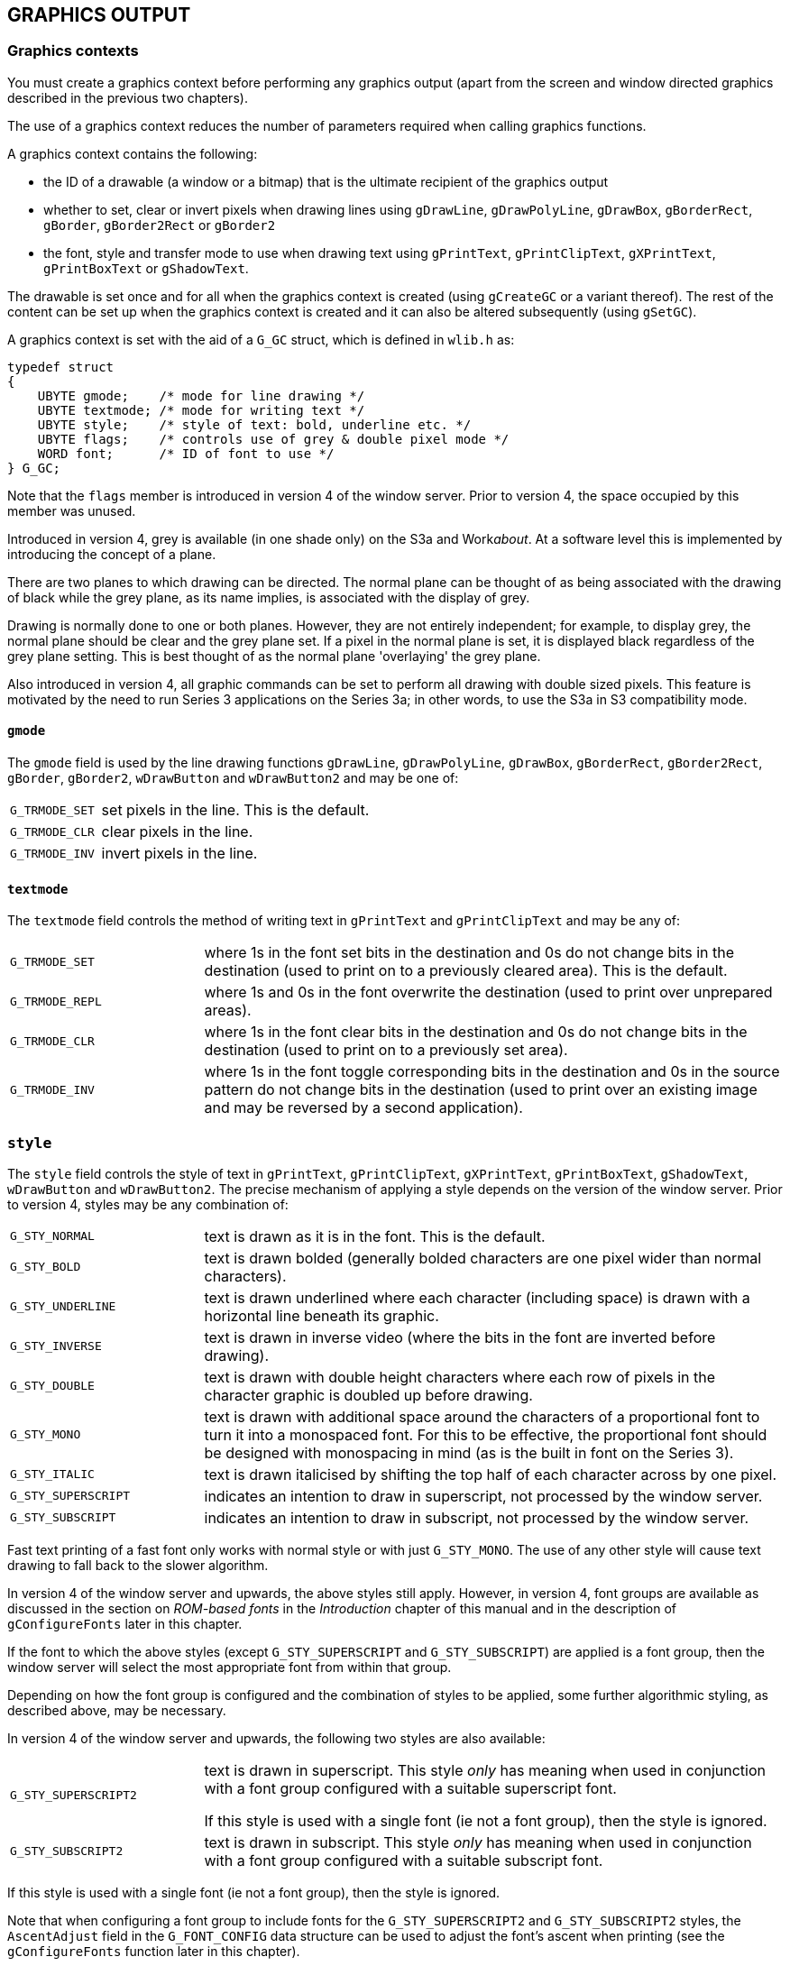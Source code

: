 == GRAPHICS OUTPUT

=== Graphics contexts

You must create a graphics context before performing any graphics output (apart from the screen and window directed graphics described in the previous two chapters).

The use of a graphics context reduces the number of parameters required when calling graphics functions.

A graphics context contains the following:

* the ID of a drawable (a window or a bitmap) that is the ultimate recipient of the graphics output
* whether to set, clear or invert pixels when drawing lines using `gDrawLine`, `gDrawPolyLine`, `gDrawBox`, `gBorderRect`, `gBorder`, `gBorder2Rect` or `gBorder2` 
* the font, style and transfer mode to use when drawing text using `gPrintText`, `gPrintClipText`, `gXPrintText`, `gPrintBoxText` or `gShadowText`.

The drawable is set once and for all when the graphics context is created (using `gCreateGC` or a variant thereof).
The rest of the content can be set up when the graphics context is created and it can also be altered subsequently (using `gSetGC`).

A graphics context is set with the aid of a `G_GC` struct, which is defined in `wlib.h` as:

[source,c]
----
typedef struct
{
    UBYTE gmode;    /* mode for line drawing */
    UBYTE textmode; /* mode for writing text */
    UBYTE style;    /* style of text: bold, underline etc. */
    UBYTE flags;    /* controls use of grey & double pixel mode */
    WORD font;      /* ID of font to use */
} G_GC;
----

Note that the `flags` member is introduced in version 4 of the window server. Prior to version 4, the space occupied by this member was unused.

Introduced in version 4, grey is available (in one shade only) on the S3a and Work__about__.
At a software level this is implemented by introducing the concept of a plane.

There are two planes to which drawing can be directed.
The normal plane can be thought of as being associated with the drawing of black while the grey plane, as its name implies, is associated with the display of grey.

Drawing is normally done to one or both planes.
However, they are not entirely independent; for example, to display grey, the normal plane should be clear and the grey plane set.
If a pixel in the normal plane is set, it is displayed black regardless of the grey plane setting.
This is best thought of as the normal plane 'overlaying' the grey plane.

Also introduced in version 4, all graphic commands can be set to perform all drawing with double sized pixels.
This feature is motivated by the need to run Series 3 applications on the Series 3a; in other words, to use the S3a in S3 compatibility mode.

==== `gmode` 

The `gmode` field is used by the line drawing functions `gDrawLine`, `gDrawPolyLine`, `gDrawBox`, `gBorderRect`, `gBorder2Rect`, `gBorder`, `gBorder2`, `wDrawButton` and `wDrawButton2` and may be one of:

[cols="1m,3"]
|===
|G_TRMODE_SET
|set pixels in the line.
This is the default.

|G_TRMODE_CLR
|clear pixels in the line.

|G_TRMODE_INV
|invert pixels in the line.
|===

==== `textmode` 

The `textmode` field controls the method of writing text in `gPrintText` and `gPrintClipText` and may be any of:

[cols="1m,3"]
|===
|G_TRMODE_SET
|where 1s in the font set bits in the destination and 0s do not change bits in the destination (used to print on to a previously cleared area). This is the default.

|G_TRMODE_REPL
|where 1s and 0s in the font overwrite the destination (used to print over unprepared areas).

|G_TRMODE_CLR
|where 1s in the font clear bits in the destination and 0s do not change bits in the destination (used to print on to a previously set area).

|G_TRMODE_INV
|where 1s in the font toggle corresponding bits in the destination and 0s in the source pattern do not change bits in the destination (used to print over an existing image and may be reversed by a second application).
|===

=== `style` 

The `style` field controls the style of text in `gPrintText`, `gPrintClipText`, `gXPrintText`, `gPrintBoxText`, `gShadowText`, `wDrawButton` and `wDrawButton2`.
The precise mechanism of applying a style depends on the version of the window server.
Prior to version 4, styles may be any combination of:

[cols="1m,3"]
|===
|G_STY_NORMAL
|text is drawn as it is in the font. This is the default.

|G_STY_BOLD
|text is drawn bolded (generally bolded characters are one pixel wider than normal characters).

|G_STY_UNDERLINE
|text is drawn underlined where each character (including space) is drawn with a horizontal line beneath its graphic.

|G_STY_INVERSE
|text is drawn in inverse video (where the bits in the font are inverted before drawing).

|G_STY_DOUBLE
|text is drawn with double height characters where each row of pixels in the character graphic is doubled up before drawing.

|G_STY_MONO
|text is drawn with additional space around the characters of a proportional font to turn it into a monospaced font.
For this to be effective, the proportional font should be designed with monospacing in mind (as is the built in font on the Series 3).

|G_STY_ITALIC
|text is drawn italicised by shifting the top half of each character across by one pixel.

|G_STY_SUPERSCRIPT
|indicates an intention to draw in superscript, not processed by the window server.

|G_STY_SUBSCRIPT
|indicates an intention to draw in subscript, not processed by the window server.
|===

Fast text printing of a fast font only works with normal style or with just `G_STY_MONO`.
The use of any other style will cause text drawing to fall back to the slower algorithm.

In version 4 of the window server and upwards, the above styles still apply. However, in version 4, font groups are available as discussed in the section on _ROM-based fonts_ in the _Introduction_ chapter of this manual and in the description of `gConfigureFonts` later in this chapter.

If the font to which the above styles (except `G_STY_SUPERSCRIPT` and `G_STY_SUBSCRIPT`) are applied is a font group, then the window server will select the most appropriate font from within that group.

Depending on how the font group is configured and the combination of styles to be applied, some further algorithmic styling, as described above, may be necessary.

In version 4 of the window server and upwards, the following two styles are also available:

[cols="1m,3"]
|===
|G_STY_SUPERSCRIPT2
|text is drawn in superscript.
This style _only_ has meaning when used in conjunction with a font group configured with a suitable superscript font.

If this style is used with a single font (ie not a font group), then the style is ignored.

|G_STY_SUBSCRIPT2
|text is drawn in subscript.
This style _only_ has meaning when used in conjunction with a font group configured with a suitable subscript font.
|===

If this style is used with a single font (ie not a font group), then the style is ignored.

Note that when configuring a font group to include fonts for the `G_STY_SUPERSCRIPT2` and `G_STY_SUBSCRIPT2` styles, the `AscentAdjust` field in the `G_FONT_CONFIG` data structure can be used to adjust the font's ascent when printing (see the `gConfigureFonts` function later in this chapter).

The bits `G_STY_SUPERSCRIPT` and `G_STY_SUBSCRIPT` are reserved for higher level software.
For example:

[source,c]
----
LOCAL_C VOID DrawTextBox(INT fid,INT style,TEXT *str,P_RECT *prect,INT ascent)

{
    G_GC gc;
    gc.font=fid;
    gc.style=style;
    gSetGC(0,G_GC_MASK_FONT|G_GC_MASK_STYLE,&gc);
    if (style&G_STY_SUPERSCRIPT)
    {
        ascent-=1;
    }
    if (style&G_STY_SUBSCRIPT)
    {
        ascent+=1;
    }
    gPrintBoxText(prect,ascent,G_TEXT_ALIGN_LEFT,0,str,p_slen(str));
}
----

==== `flags` 
Introduced in version 4 of the window server, the `flags` member is used to indicate the plane to which drawing is to be directed.
It is also used to indicate whether drawing should be done in double or single pixel mode.
Possible values are:

[cols="1m,3"]
|===
|G_GC_FLAG_GREY_PLANE
|graphics drawing is directed to the grey plane only

|G_GC_FLAG_BOTH_PLANES
|graphics drawing is directed to both the grey plane and the normal plane

|G_GC_FLAG_DOUBLE
|if set, all drawing is done in double pixel mode.
Unsetting this puts the GC back into single pixel mode; this can be used to reverse a previous call to set double pixel mode or in windows that are in this mode by default either because the application is in compatibility mode or the window has the `W_WIN_DOUBLE_PIXEL` flag set.
|===

Note that this flag should not be set if drawing is done to a backed-up window.
If the window needs to be restored from the backup, then the drawing will be displayed in single pixel mode.
In this situation, it is best to set the whole window into double pixel mode.

==== `font` 

The `font` field contains the ID of the font to be used in `gPrintText`, `gPrintClipText`, `gXPrintText`, `gPrintBoxText`, `gShadowText`, `wDrawButton` and `wDrawButton2`.

The font ID may be that of a ROM-based font or an ID of a font that was loaded from a file by calling `gOpenFont`.

The ROM-based font IDs start at `WS_FONT_BASE` and you can use `WS_FONT_BASE+1` etc for as many fonts as are built into the ROM.

By default, a graphics context is initialised with the ID of the system font (as described in the section _Text fonts_ in the first chapter).
You can reset a graphics context back to the system font by specifying `WS_FONT_SYSTEM`.

=== Creating a permanent graphics context

==== `gCreateGC` Create a permanent GC

[source,c]
----
INT gCreateGC(UINT drawable_id, UINT field_set, G_GC *pgc);
----

Create a permanent graphics context that is assigned to the drawable `drawable_id` (the ID of a previously created window or bitmap) and select the created graphics context as current.

The `G_GC` struct is defined as:

[source,c]
----
typedef struct
{
    UBYTE gmode;    /* G_TRMODE_SET, _CLR, _INV (line) */
    UBYTE textmode; /* G_TRMODE_SET, _CLR, _INV, _REPL (text) */
    UBYTE style;    /* G_STY_NORMAL, _BOLD, _UNDERLINE, _INVERSE, _DOUBLE, _MONO, _ITALIC */
    UBYTE flags;    /* G_GC_FLAG_DOUBLE, _GREY_PLANE, _BOTH_PLANES */
    WORD font;      /* ID of font to use */
} G_GC;
----

Note that the `flags` member is introduced in version 4 of the window server.
Prior to version 4, the space occupied by this member was unused.

If `field_set` is zero, `pgc` is ignored and the graphics context is created with default values (but, in this case, you should use `gCreateGC0`).

If `field_set` is non-zero it should contain a bit mask to specify which fields in `pgc` are used to set the graphics context, as follows:

[cols="1h,3"]
|===
|G_GC_MASK_GMODE
|to use `pgc->gmode` 

|G_GC_MASK_TEXTMODE
|to use `pgc->textmode` 

|G_GC_MASK_STYLE
|to use `pgc->style` 

|G_GC_MASK_FONT
|to use `pgc->font` 

|G_GC_MASK_GREY
|to use `pgc->flags` (looks at `G_GC_FLAG_GREY_PLANE` and `G_GC_FLAG_BOTH_PLANES` only) (version 4 only)

|G_GC_MASK_DOUBLE
|to use `pgc->flags` (looks at `G_GC_FLAG_DOUBLE` only) (version 4 only)
|===

Returns the ID of the graphics context if successful.

If an error (with error number `err`) occurs, the function calls `p_leave(err)` or returns `err`, depending on whether `wDisableLeaves` has been called.
Possible values for err are:

[cols="1h,3"]
|===
|E_GEN_NOMEMORY
|insufficient system memory

|E_GEN_ARG
|an invalid `gmode`, `textmode`, style or font was specified

|E_GEN_FAIL
|none of the grey background modes had been previously set for the window and an attempt was made to set `G_GC_FLAG_GREY_PLANE`.
This error can only be returned in version 4 of the window server.
|===

In version 2 of the window server, the function calls `p_panic` if an invalid `gmode`, `textmode`, style or font is specified.

In version 4 of the window server, setting the `G_GC_MASK_GREY` bit in `field_set` causes the window server to look at the two grey flags in the flags member; setting the `G_GC_MASK_DOUBLE` bit in `field_set` causes the window server to look at the double pixel flag in the flags member.

Setting `G_GC_FLAG_GREY_PLANE` directs graphics to the grey plane only, while setting `G_GC_FLAG_BOTH_PLANES` directs graphics to both the normal and the grey planes.

Setting `G_GC_FLAG_DOUBLE` causes all drawing to be done in double pixel mode.

==== `gCreateGC0` Create a permanent GC with default values

[source,c]
----
INT gCreateGC0(UINT drawable_id);
----

A code saving convenience routine, equivalent to: `gCreateGC(drawable_id,0,0)`;

==== `wFree` Free a permanent GC

[source,c]
----
VOID wFree(UINT gc_id);
----

Free the permanent graphics context with ID `gc_id`.

To free a temporary graphics context, use `gFreeTempGC` *not* `wFree(WS_TEMPORARY_GC)`.

Because graphics contexts consume memory, they should be freed when they are no longer required.

=== Creating a temporary graphics context

==== `gCreateTempGC` Create a temporary GC

[source,c]
----
VOID gCreateTempGC(UINT drawable_id, UINT field_set, G_GC *pgc);
----

Create a temporary graphics context that is initialised with those fields from pgc which have their corresponding bit fields set in `field_set`.

The `G_GC` struct is defined as:

[source,c]
----
typedef struct
{
    UBYTE gmode;    /* G_TRMODE_SET, _CLR, _INV (line) */
    UBYTE textmode; /* G_TRMODE_SET, _CLR, _INV, _REPL (text) */
    UBYTE style;    /* G_STY_NORMAL, _BOLD, _UNDERLINE, _INVERSE, _DOUBLE, _MONO, _ITALIC */
    UBYTE flags;    /* G_GC_FLAG_DOUBLE, _GREY_PLANE, _BOTH_PLANES */
    WORD font;      /* ID of font to use */
} G_GC;
----

where the bit fields for `field_set` are:

[cols="1m,3"]
|===
|G_GC_MASK_GMODE
|corresponding to `gmode` 

|G_GC_MASK_TEXTMODE
|corresponding to `textmode` 

|G_GC_MASK_STYLE
|corresponding to `style` 

|G_GC_MASK_GREY
|corresponding to `flags` (version 4 only)

|G_GC_MASK_DOUBLE
|corresponding to `flags` (version 4 only)

|G_GC_MASK_FONT
|corresponding to `font` 
|===

Note that the `flags` member is introduced in version 4 of the window server.
Prior to version 4, the space occupied by this member was unused.

The behaviour is as for `gCreateGC`, apart from the following:

* `gCreateTempGC` does not return an ID.
This improves efficiency, because the window server does not have to reply to the `gCreateTempGC`.
* `gCreateTempGC` remembers the currently selected permanent graphics context (if any), and `gFreeTempGC` reselects that same graphics context.

While a temporary graphics context exists, you may not call:

* `gCreateGC` 
* `gCreateTempGC` 
* `gSetGC0` 
* `gSetGC` to set a graphics context other than `WS_TEMPORARY_GC` 
* `wFree` (for any graphics context)
* `wBeginRedrawGC`, `wBeginRedrawGC0`, `wBeginRedrawWinGC` or `wBeginRedrawWinGC0` 

==== `gCreateTempGC0` Create a temporary GC with default values

[source,c]
----
VOID gCreateTempGC0(UINT drawable_id);
----

A code saving convenience routine, equivalent to:

[source,c]
----
gCreateTempGC(drawable_id,0,0);
----

==== `gFreeTempGC` Free a temporary GC

[source,c]
----
VOID gFreeTempGC(VOID);
----

Free the temporary graphics context created by `gCreateTempGC` or `gCreateTempGC0`.

If a permanent graphics context was current before the temporary graphics context was created, it is reselected.

=== Setting a graphics context

==== `gSetGC` Set a graphics context

[source,c]
----
VOID gSetGC(UINT gc_id, UINT field_set, G_GC *pgc);
----

Select `gc_id` as the current graphics context and alter those fields from pgc which have their corresponding bit fields set in `field_set`.

The `G_GC` struct is defined as:

[source,c]
----
typedef struct
{
    UBYTE gmode; /* G_TRMODE_SET, _CLR, _INV (line) */
    UBYTE textmode; /* G_TRMODE_SET, _CLR, _INV, _REPL (text) */
    UBYTE style; /* G_STY_NORMAL, _BOLD, _UNDERLINE, _INVERSE, _DOUBLE, _MONO, _ITALIC */
    UBYTE flags; /* G_GC_FLAG_DOUBLE, _GREY_PLANE, _BOTH_PLANES */
    WORD font; /* ID of font to use */
} G_GC;
----

where the bit fields for `field_set` are:

[cols="1m,3"]
|===
|G_GC_MASK_GMODE
|corresponding to `gmode` 

|G_GC_MASK_TEXTMODE
|corresponding to `textmode` 

|G_GC_MASK_STYLE
|corresponding to `style` 

|G_GC_MASK_GREY
|corresponding to `flags` 

|G_GC_MASK_DOUBLE
|corresponding to `flags` 

|G_GC_MASK_FONT
|corresponding to `font` 
|===

Note that the `flags` member is introduced in version 4 of the window server. Prior to version 4, the space occupied by this member was unused.

To alter a temporary graphics context with `gSetGC`, pass `gc_id` as `WS_TEMPORARY_GC`.

In version 3 and upwards of the window server, passing `gc_id` as zero will modify the current graphics context, be it temporary or permanent.
In version 2, passing a `gc_id` of zero will panic the process with panic number 85 (illegal graphics context ID).

==== `gSetGC0` Make a permanent GC current

[source,c]
----
VOID gSetGC0(UINT gc_id);
----

Make the permanent graphics context with ID gc_id current.

Equivalent to:

[source,c]
----
gSetGC(gc_id,0,0);
----

=== Line drawing

The functions in this section are all directed at the drawable associated with the current graphics context and are subject to the `gmode` field of the current graphics context.

==== `gDrawLine` Draw a line

[source,c]
----
VOID gDrawLine(INT x1, INT y1, INT x2, INT y2);
----

Draw a line between pixel `(x1,y1)` and pixel `(x2,y2)`.

When drawing a horizontal line with `y1` equal to `y2`, the line includes the pixel with the lower x coordinate and excludes the pixel with the higher x coordinate.

Similarly, when drawing a vertical line with `x1` equal to `x2` the line includes the pixel with the lower y coordinate and excludes the pixel with the higher y coordinate.

When drawing a line in which both coordinates change, the window server turns the coordinates of the end pixels into a rectangle with a top-left internal pixel and a bottom-right external pixel.
The line drawing algorithm then fills in those pixels that are intersected by a mathematical line between the corners of the mathematical rectangle on the boundary of those pixels that are in the rectangle.

==== `gDrawPolyLine` Draw a sequence of lines

[source,c]
----
VOID gDrawPolyLine(INT x, INT y, WORD *plist);
----

Draw a sequence of lines as specified in the polyline `plist`, starting at the position `(x,y)`.

A polyline is a sequence of line drawing and movement commands.
The drawing is self-relative in that each operation is relative to the end point of the last.

The polyline `list` has the following structure:

[source,c]
----
UWORD n; /* number of word-pairs following */
WORD x1, /* flag and x displacement */
WORD y1; /* y displacement */

/*
Bit 5 4 3 2 1 0 9 8 7 6 5 4 3 2 1 0

   +-----------------------------+-+
   |       X-displacement        | | Move/draw flag
   +-----------------------------+-+
   |       Y-displacement          |
   +-------------------------------+
*/

WORD x2,y2; /* 2nd flag and x, y displacement */
...
WORD xn,yn; /* nth flag and x, y displacement */
----

Each element of the polyline list consists of an x,y displacement, and a bit flag that is set to move and clear to draw.
The move/draw flag is held in bit 0 of the x displacement word where bits 1..15 contain the actual x displacementfootnote:[For example, you can get the x displacement into bits 1..15 by multiplying the required x displacement by 2 (which also clears bit zero). If you want to move rather than draw, you must then set bit zero.].
The y displacement is stored as normal.

In version 2 of the window server `plist` is limited to 61 move/draw operations.

For example, the following polyline draws a button consisting of two concentric squares of dimensions 50x50 and 30x30 as in the following diagram:

#PICTURE HERE#

[source,c]
----
static WORD button[]=
    {
        9, /* 9 operations follow */
        50*2, 0, /* draw right 50 */
        0*2, 50, /* draw down 50 */
        -50*2, 0, /* draw left 50 */
        0*2, -50, /* draw up 50 */
        (10*2)|1, 10, /* move right 10, down 10 */
        30*2, 0, /* draw right 30 */
        0*2, 30, /* draw down 30 */
        -30*2, 0, /* draw left 30 */
        0*2, -30 /* draw up 30 */
    };
    ...
gDrawPolyLine(0,0,&button[0]);
----

==== `gDrawBox` Draw a box

[source,c]
----
VOID gDrawBox(P_RECT *prect);
----

Draw a box composed of the outermost pixels in the rectangular block of pixels specified by `prect`.

The `P_RECT` struct is defined as:

[source,c]
----
typedef struct {
    WORD x;
    WORD y;
} P_POINT;

typedef struct
{
    P_POINT tl; /* top left pixel (internal) */
    P_POINT br; /* bottom right pixel (external) */
} P_RECT;
----

==== `gBorderRect` Border a rectangle

[source,c]
----
VOID gBorderRect(P_RECT *prect, UINT flags);
----

This function is not available in version 2 of the window server.

Draw a border inside the rectangular block of pixels specified by `prect`, as controlled by `flags` where `flags` should be one of:

[cols="1m,3"]
|===
|zero
|to use corner type 2

|W_BORD_CORNER_1
|to use corner type 1

|W_BORD_CORNER_4
|to use corner type 4

|W_BORD_OPEN
|a special case used for menus on the S3 and the S3a
|===

One of the three corner types may be qualified by ~OR~ing in a combination of the following bit fields:

[cols="1m,3"]
|===
|W_BORD_CUSHION
|to leave a one pixel clear cushion all around

|W_BORD_SHADOW_S
|for a single shadow area (mutually exclusive with `W_BORD_SHADOW_D`)

|W_BORD_SHADOW_D
|for a double shadow area (mutually exclusive with `W_BORD_SHADOW_S`)

|W_BORD_SHADOW_ON
|the pixels in the shadow area are set -- otherwise they are cleared (meaningless unless either the `W_BORD_SHADOW_S` or `W_BORD_SHADOW_D` flag is set)

|W_BORD_TOP_ON
|to draw an arrow in the top right corner

|W_BORD_TOP_OFF
|to clear an arrow in the top right corner

|W_BORD_BOT_ON
|to draw an arrow in the bottom right corner

|W_BORD_BOT_OFF
|to clear an arrow in the bottom right corner
|===

The meanings of the flags are illustrated by the following diagrams:

image:media/image96.png[media/image96,width=535,height=130]

#FIX#

[cols="1m,1m,1m"]
|===
|W_BORD_CUSHION\|W_BORD_CORNER_4 | |W_BORD_CUSHION\|W_BORD_SHADOW_S
| |W_BORD_CUSHION\|W_BORD_CORNER_1 |
|===

image:media/image97.png[media/image97,width=551,height=142]

----
W_BORD_CUSHION|W_BORD_SHADOW_S|W_BORD_SHADOW_ON

W_BORD_CUSHION|W_BORD_CORNER_4|W_BORD_SHADOW_S|W_BORD_SHADOW_ON

W_BORD_CUSHION|W_BORD_CORNER_4|W_BORD_SHADOW_D|W_BORD_SHADOW_ON
----

image:media/image99.png[media/image99,width=530,height=116]

----
W_BORD_CUSHION|W_BORD_SHADOW_D|W_BORD_SHADOW_ON         W_BORD_OPEN

W_BORD_SHADOW_D|W_BORD_SHADOW_ON
----

Although some of the effects may look gross on the above diagrams, bear in mind they will typically be used on much larger windows.

Some of the flag combinations presuppose a minimum size of rectangle.

The `W_BORD_OPEN` flag is a special case that overrides all the others. The top two corners are drawn as for `W_BORD_CUSHION|W_BORD_SHADOW_S|W_BORD_SHADOW_ON`, but the bottom two are laws unto themselves.
Note also the non-appearance of lines along the bottom.
This is used for the header of a Series 3 or Series 3a pull-down menu.

Except for those combinations designed to change shadows and arrows, the borders are designed to be drawn over a clear background.
For example, those pixels at the perimeter of the rectangle that are obtained with `W_BORD_CUSHION` are not explicitly cleared.

The above assumes that `gmode` in the graphics context is set to `G_TRMODE_SET` (its default value).

===== Drawing shadows

The first line of a shadow is inset by 2 pixels at the bottom left and at the top right, and a second line (for double shadowing) is inset a further one pixel.

At the bottom right, the outside line matches the inside line, just being displaced either one or two pixels diagonally downwards and outwards.

The pixels that are set for `W_BORD_SHADOW_ON` are explicitly cleared when this flag is absent, so that the call

[source,c]
----
gBorderRect(prect, W_BORD_SHADOW_S);
----

can be used to de-emphasise a window formerly emphasised using

[source,c]
----
gBorderRect(prect, W_BORD_SHADOW_S|W_BORD_SHADOW_ON);
----

===== Arrows

The following shows the use of `W_BORD_BOT_ON` to draw an arrow in the bottom right corner on the S3 or the S3a:

image:media/image100.png[media/image100,width=350,height=131]

Remember, that when running version 4 of the window server on the Series 3a in Series 3 compatibility mode, the image will be drawn in double pixel mode!

==== `gBorder` Border a drawable

[source,c]
----
VOID gBorder(UINT flags);
----

Equivalent to `gBorderRect` where the rectangle covers the entire drawable (bitmap or window).

Not available in version 2 of the window server.

==== `gBorder2Rect` Draw a 'shadowed' border

[source,c]
----
VOID gBorder2Rect(INT type, P_RECT *prect,INT flags);
----

Introduced in version 4 of the window server, this function is similar to `gBorderRect` but includes the ability to draw a 3-dimensional style border.

This function can be regarded as a generalisation of `gBorderRect` as not only can it draw the 3D style borders but includes the functionality of `gBorderRect` itself.

It draws a border inside the rectangular block of pixels specified by the parameter `prect` with a style specified by the parameter type.
The flags parameter 'fine-tunes' the border display.

The type can be one of:

* `W_BORDER_TYPE_0` -- to draw a border in the old style as done by `gBorderRect` 
* `W_BORDER_TYPE_1` -- to draw a 3-dimensional grey and black border.

Note that for `W_BORDER_TYPE_1` borders, the window must be enabled for drawing grey.

The flags parameter can be used to fine-tune the border display. They are, to all intents and purposes, the same as those used in the function `gBorderRect` with some minor changes in meaning.

Flags should be one of: 

[cols="1m,3"]
|===
|W_BORD_CORNER_2
|to draw a corner type 2, the same as that drawn by `gBorderRect`.
This is the default corner and need not be explicitly coded.
This flag applies to both border types.

|W_BORD_CORNER_1
|to draw a corner type 1, the same as that drawn by `gBorderRect`.
This flag applies to both border types.

|W_BORD_CORNER_4
|to draw a corner type 4, the same as that drawn by `gBorderRect`.
This flag applies to both border types.

|W_BORD_OPEN
|to draw a special corner used for menus on the S3 and S3a and is the same as that drawn by `gBorderRect`.
This flag applies to `W_BORDER_TYPE_0` borders only.
|===

The corner types can be qualified by OR'ing a combination of the following bit fields:

[cols="1m,3"]
|===
|W_BORD_CUSHION
|to leave a 1 pixel clear cushion right around the border. This flag applies to both border types

|W_BORD_SHADOW_S
|to draw a single shadow area. This flag applies to a `W_BORDER_TYPE_0` border only.

|W_BORD_SHADOW_D
|to draw a double shadow area for a `W_BORDER_TYPE_0` border.

to set the thickness of the grey and black areas, which give the 3-D effect, to 4 pixels (compared to a default value of 2 pixels) for a `W_BORDER_TYPE_1` border.

|W_BORD_SHADOW_ON
|to set the pixels in the shadow area for a `W_BORDER_TYPE_0` border.
One of `W_BORD_SHADOW_S` or `W_BORD_SHADOW_D` must also be set.
If this flag is not set, the pixels are cleared.

to draw a rectangle with the shadowed effect in grey and black as shown in the diagrams below for a `W_BORDER_TYPE_1` border.
In drawing, it draws only the grey and black parts of the border.
It leaves the white parts untouched because it assumes a pre-cleared background.

If this flag is not set, it draws the outline of the border as shown and clears the area between the two outlines.
This allows the shadow effects to be turned off by simply calling `gBorder2Rect` again.
|===

The following diagrams show examples of the various 3-dimensional style borders introduced with this function.
All are of type `W_BORDER_TYPE_1`. The caption below each diagram shows the flag combinations used to draw it.

#FIX#

image:media/image101.jpg[media/image101,width=169,height=95]image:media/image102.jpg[media/image102,width=169,height=95]image:media/image103.jpg[media/image103,width=160,height=95]

 W_BORD_CORNER_4 `W_BORD_CORNER_4`|W_BORD_SHADOW_ON `W_BORD_CORNER_4`|W_BORD_

 SHADOW_ON|W_BORD_SHADOW_D

image:media/image104.jpg[media/image104,width=177,height=100]image:media/image105.jpg[media/image105,width=169,height=95]

 W_BORD_CORNER_1|W_BORD_SHADOW_ON W_BORD_CORNER_2|W_BORD_SHADOW_ON

==== `gBorder2` Draw a 'shadowed' border

[source,c]
----
VOID gBorder2(INT type,INT flags);
----

Introduced in version 4 of the window server, this is equivalent to `gBorder2Rect` but the rectangle is set to be the whole drawable, either the whole window or a bitmap.

==== `gDrawObject` Draw a graphics object

[source,c]
----
VOID gDrawObject(INT type,P_RECT *prect,INT flags);
----

Introduced in version 4 of the window server, this draws the scaleable graphics object specified by `type`.
The object is scaled to fit inside the rectangle specified by the parameter `prect`.

The type of objects currently available are:

[cols="1m,3"]
|===
|G_DRAW_OBJECT_TYPE_0
|a 3-dimensional box
|===

The flags applicable to this type of object are as follows:

[cols="1m,3"]
|===
|W_BORD_CORNER_2
|to draw the box with a corner type 2, the same as that drawn by `gBorder`.
This is the default and need not be explicitly coded.

|W_BORD_CORNER_1
|to draw the box with a corner type 1, the same as that drawn by `gBorder`.

|W_BORD_CORNER_4
|to draw the box with a corner type 4, the same as that drawn by `gBorder`.

|W_BORD_SHADOW_D
|to draw the box with double the thickness of the dark and light edge effects.
|===

=== Area filling

The functions in this section act upon the drawable associated with the current graphics context.

==== `gClrRect` Change a rectangle

[source,c]
----
VOID gClrRect(P_RECT *prect, UINT mode);
----

Change all pixels within the rectangular block specified by `prect` where the change depends on mode as follows:

[cols="1m,3"]
|===
|G_TRMODE_SET
|set the pixels

|G_TRMODE_CLR
|clear the pixels

|G_TRMODE_INV
|invert the pixels (this is reversible by another invert)
|===

The `P_RECT` struct is defined as:

[source,c]
----
typedef struct
{
    WORD x;
    WORD y;
} P_POINT;

typedef struct
{
    P_POINT tl; /* top left pixel (internal) */
    P_POINT br; /* bottom right pixel (external) */
} P_RECT;
----

==== `gInvObloid` Invert an obloid

[source,c]
----
VOID gInvObloid(P_EXTENT *pext);
----

Invert all the pixels (except the four corner pixels) in the rectangular block specified by pext.

The `P_EXTENT` struct is defined as:

[source,c]
----
typedef struct {
    P_POINT tl;
    WORD width;
    WORD height;
} P_EXTENT;
----

Not available in version 2 of the window server.

==== `gFillPattern` Fill a rectangle with a bitmap

[source,c]
----
VOID gFillPattern(P_RECT *prect, UINT bitmap_id, UINT mode);
----

Repeatedly copy the bitmap with ID `bitmap_id` over the rectangular block of pixels specified by `prect` as many times as is necessary to fill the rectangle.

The parameter mode should be one of:

[cols="1m,3"]
|===
|G_TRMODE_REPL
|where bits in the source pattern replace corresponding bits in the destination.

|G_TRMODE_SET
|where 1s in the source pattern set corresponding bits in the destination (0s in the source do not change corresponding bits in the destination).

|G_TRMODE_CLR
|where 1s in the source pattern clear corresponding bits in the destination (0s in the source pattern do not change corresponding bits in the destination).

|G_TRMODE_INV
|where 1s in the source pattern toggle corresponding bits in the destination (0s in the source pattern do not change corresponding bits in the destination).
|===

A larger bitmap will give improved performance.
If the pattern is all ones or all zeros, `gFillPattern` is equivalent to `gClrRect`, but less efficient.

There is a built in grey bitmap with the handle `WS_BITMAP_GREY` and size `WS_BITMAP_GREY_SIZE_X` by `WS_BITMAP_GREY_SIZE_Y`.
This is not true grey as found on the Series 3a but is a pseudo-grey, built up from a pattern of alternate black and white pixels (ie pixels alternately set on and off in the normal plane).

The parameter bitmap_id can also be the ID of a backed-up window to refer to the backup bitmap (but not in version 2).

For example to fill the current drawable with the grey cheque board pattern:

[source,c]
----
LOCAL_C VOID GreyWin(VOID)
{
    P_RECT rect;
    rect.tl.x=0;
    rect.tl.y=0;
    rect.br.x=10000;
    rect.br.y=10000;
    gFillPattern(&rect,WS_BITMAP_GREY,G_TRMODE_REPL);
}
----

In version 4 of the window server, _when_ `bitmap_id` _refers to a backed-up window_, the function has a special way of handling grey:

* In normal mode, the black plane only is copied from the source to the destination.
* In `G_GC_FLAG_GREY_PLANE` mode, the grey plane from the source is selected and copied to the grey plane of the destination.
If the source only has one plane, then that is used as the source.
* In `G_GC_FLAG_BOTH_PLANES` mode, and with a two plane source, both planes are copied to their respective destination planes.
If only one plane exists, then it will be copied to both planes of the destination.

Note that this does _not_ apply when copying from any other form of bitmap -- in all other cases the black and grey planes must be copied by two separate calls to `gFillPattern`.

=== Text fonts

Fonts are generally described in terms of:

* ascent, descent, and vertical leading
* width and horizontal leading
* low character and high character (the range of ASCII values covered).

To clarify the meaning of some of these terms, refer to the following diagram:

image:media/image106.png[media/image106,]

The string 'Specify' has been printed at a point (x, y) which is indicated in the diagram by a pair of partially drawn lines. The horizontal of the pair of lines is known as the baseline.

The descent of a character is the number of pixels that it extends below the baseline.
Thus in the font shown, 'S' has a zero descent whereas 'p' has a descent of 1.

The ascent of a character is the number of pixels that it extends above the baseline.
In the font shown, 'S' has an ascent of 7 whereas 'p' has an ascent of 5.
The ascent quoted for a font is always the maximum ascent of all the characters in the font, and likewise for the descent.
The sum of the ascent and the descent is the height of the font.

Vertical leading is the number of additional pixels that separate adjacent lines of text, over and above the stated height of each line of text.
This is usually at least one, to prevent the highest ascent of one line ever joining up with the lowest descent of the line above.
On occasion, however, such joining up may actually be intended, for example to support box-drawing via the IBM graphics characters in the extended portion of a font.
In any case, it should be noted that, strictly speaking, vertical leading is not a characteristic of a font as such; rather, it describes how a font is used on a particular occasion.
To complicate matters, different uses of a font will in fact often have different vertical leading.

Horizontal leading is the number of pixels that separate adjacent characters in a line of text.

The term width is, unfortunately, possessed of two subtly different meanings.
The more useful of the two meanings is that the width of some text is the number of pixels from the start of that text to where a piece of text following on from the first one would start.
This is the value returned by window server inquiry functions such as `gTextWidth`.
Thus the width of the character 'S' in the above font is the number of pixels from the start of the 'S' to the start of the following character ('p'), namely 6.
With this meaning, all the characters shown in the diagram have width 6, except for 'i' (4) and 'f' (5).

The second of the two meanings of width discounts the horizontal leading, so that, by this reckoning, the width of 'S' is just 5 pixels.
This latter meaning of width is sometimes referred to as basic width.

There is an important difference between horizontal and vertical leading: horizontal leading is always supplied as part of the font; on the other hand the amount of vertical leading (if any) to be applied is up to the user of the font.
Stated otherwise, applications have no choice about horizontal leading, but do have choice over vertical leading.
For this reason, the simple term leading is commonly used to denote what is here being called vertical leading (since horizontal leading is usually just taken for granted).

The width of the widest character in a font is called the maximum width, and the width of the numeric character '0' is called the numeric width, or sometimes the column width.
(In any well designed font, all numeric characters will have the same width).

Occasionally, a font is described in terms of its body cell.
The font depicted has a basic body cell of 5 by 8 (which excludes both vertical and horizontal leading), and a corresponding expanded body cell of 6 by 9.

Not all the character codes within the range need have a representation within the font.
When drawn, these characters will be represented by the last character in the font.

An application can switch between many different fonts of varying sizes.
Each Graphics Context may have a different font.
The appearance of text can also be altered by various style options such as underline or bold (these are independent of the font).

Fonts are generally proportional, ie the characters within the font can be of differing width.
It is left to an application to determine the width of text and make decisions about layout accordingly.


nformation is provided to allow fonts of differing heights to be aligned vertically about a baseline.
When characters are drawn, the y-coordinate given corresponds to the baseline of the character.
If a line of text is drawn using characters from fonts of different height, this ensures that the text lines up vertically.

==== `gOpenFont` Open a font

[source,c]
----
INT gOpenFont(TEXT *filename);
----

Load the font from `filename` and return the font ID.

If an error (with error number `err`) occurs (for example, the file does not exist or if it is not a valid font file), the function calls `p_leave(err)` or returns `err`, depending on the `wDisableLeaves` state.

To use the font for text drawing functions, the font ID must be assigned to a graphics context (using `gSetGC`).

Note that the parameter filename is ultimately passed to `p_open` by the window server process -- not the client process.
If filename is not a full file specification, the unspecified components are taken from the window server's default path which, in practice, is always the internal drive `M:\`.
This is unlikely to meet the requirements of a finished product so filename should specify the drive and directory as well as the file name.
Typically, you might place a font file in the same location as the application file in which case you would use something like:

[source,c]
----
GLREF_D TEXT *DatCommandPtr;

LOCAL_C INT OpenFont(TEXT *name)
{
    TEXT full[P_FNAMESIZE];
    f_fparse(name,DatCommandPtr,&full[0],NULL);
    gOpenFont(&full[0]);
}
----

See also `gSetOpenAddress` for loading a font file which is embedded in another file.

==== `gSetOpenAddress` Set `pos` to open font/bitmap/mouse icon

[source,c]
----
VOID gSetOpenAddress(UINT mode, ULONG pos);
----

Set the file position for the next call to `gOpenFont`, `gOpenFontIndex`, `gInitBit`, `gOpenBit` or `gOpenMouseIcon` as a function of mode and pos.

The possible values of mode are defined by constants of the form `G_OPEN_MODE_XXX` where XXX is one of:

[cols="1m,3"]
|===
|OFFSET
|to indicate that `pos` is the file position of the data

|WORD_PTR_OFFSET
|to indicate that `pos` is the file position of a UWORD containing the file position of the data

|LONG_PTR_OFFSET
|to indicate that `pos` is the file position of a ULONG containing the file position of the data

|NORMAL
|to cancel the effect of any previous unused call to `gSetOpenAddress` (pos is ignored)
|===

The effect of the call only lasts until the next call to `gOpenFont`, `gOpenFontIndex`, `gInitBit`, `gOpenBit` or `gOpenMouseIcon` so you wouldn't normally need `G_OPEN_MODE_NORMAL` -- especially as a call to `gSetOpenAddress` would normally occur immediately before the `gOpenxxx` call it is intended to effect.

The data at the effective file position should be the entire contents of the normal font, multiple font, bitmap or mouse icon file -- including all headers.

==== `wFree` Free a font

[source,c]
----
VOID wFree(UINT font_id);
----

Free a previously loaded font.

==== `gFontInfo` Get font information

[source,c]
----
INT gFontInfo(UINT font_id, UINT style, G_FONT_INFO *pinfo);
----

Write information about the font with ID `font_id` as modified by the text style `style` to the `G_FONT_INFO` struct at pinfo where the `G_FONT_INFO` struct is defined in `wlib.h` as:

[source,c]
----
typedef struct
{
    UWORD low_ch;        /* lowest character code in font */
    UWORD high_ch;       /* highest character code in font */
    UWORD height;        /* height of font */
    UWORD descent;       /* height of bottom part of a character */
    UWORD ascent;        /* height of top part of a character */
    UWORD numeric_width; /* width of the '0' character */
    UWORD max_width;     /* width of widest character in the font */
    UWORD flags;         /* flags specifying information about the font */
    TEXT name[16];       /* Text name of the font */
} G_FONT_INFO;
----

The field `numeric_width` is actually the width of the '0' (zero) character, however any well designed font will have all its numeric characters the same width.
If a font is monospaced, all characters are of width `max_width`.

The field `max_width` is set by the font designer when the font is created.
It is not necessarily the widest character in the font, since the font designer will normally exclude any special characters that are rarely used -- `max_width` is normally the width of 'M' or 'W'.

The fields `numeric_width`, `max_width`, `height`, `descent` and `ascent` can be modified from their base values by the `style` given.

The flags field consists of the following bit fields:

[cols="1m,3"]
|===
|G_FONT_FLAG_ASCII
|the font contains the standard ASCII character set

|G_FONT_FLAG_CP850
|the font contains the IBM code page 850 character set

|G_FONT_FLAG_BOLD
|the font is designed to look bolded

|G_FONT_FLAG_ITALIC
|the font is designed to look italic

|G_FONT_FLAG_SERIF
|the font character graphics have serifs
|===

Returns zero if successful or, if font_id is invalid, it calls `p_leave(E_GEN_NOFONT)` or returns `E_GEN_NOFONT`, depending on whether `wDisableLeaves` has been called.

To get information on the system font, `font_id` may be set to `WS_FONT_SYSTEM`.

On version 2 of the window server you should not call `gFontInfo` with an invalid `font_id` (if you do, `gFontInfo` writes garbage to `pinfo`).

==== `gTextWidth` Get text width

[source,c]
----
INT gTextWidth(UINT font_id, UINT style, TEXT *pbuf, UINT len);
----

Return the width in pixels of the len characters at `pbuf` when drawn with font `font_id` and `style` style.

Any character code in `pbuf` that does not have a corresponding character graphic in the font is taken to have the width of the last character in the font.

Note that the style can affect the width returned because bolding, italicising, mono-spacing etc widens each character.

To get the text width when using the system font, font_id may be set to `WS_FONT_SYSTEM`.

If font_id is invalid, the function calls `p_leave(E_GEN_NOFONT)` or returns `E_GEN_NOFONT`, depending on whether `wDisableLeaves` has been called.

==== `gTextCount` Clip text to pixel width

[source,c]
----
INT gTextCount(UINT font_id, UINT style, TEXT *pbuf, UINT len,UINT *pwidth);
----

Return the number of characters from `pbuf` (up to `len`) that will fit in their entirety in `*pwidth` pixels when drawn with font `font_id` and style `style`.
Also overwrite `*pwidth` with the remaining width.

Any character code in `pbuf` that does not have a corresponding character graphic in the font is taken to have the width of the last character in the font.

Note that the `style` can affect the width returned because bolding, italicising, mono-spacing etc widens each character.

When using the system font, `font_id` may be set to `WS_FONT_SYSTEM`.

If `font_id` is invalid, the function calls `p_leave(E_GEN_NOFONT)` or returns `E_GEN_NOFONT`, depending on whether `wDisableLeaves` has been called.

==== `gGetWidthTable` Get a font width table

[source,c]
----
INT gGetWidthTable(UINT font_id, UINT style, UBYTE *ptab);
----

Generate a `UBYTE` array of character pixel widths in `*ptab` for font `font_id` and style `style`.

The first byte in `*ptab` is the width of the character with code `low_ch` and the length of the array written is `high_ch-low_ch+1` (where `low_ch` and `high_ch` are from the font's `G_FONT_INFO` struct).

The function is provided to speed optimise calculations based on character widths -- such as those performed by `gTextWidth` and `gTextCount`.

Any character code that does not have a corresponding character graphic in the font is taken to have the width of the last character in the font.

Note that the `style` can affect the width returned because bolding, italicising, mono-spacing etc widens each character.

When using the system font, `font_id` may be set to `WS_FONT_SYSTEM`.

Returns zero if successful or, if `font_id` is invalid, it calls `p_leave(E_GEN_NOFONT)` or returns `E_GEN_NOFONT`, depending on whether `wDisableLeaves` has been called.

==== `wSetSystemFont` Set the system and internal fonts

[source,c]
----
INT wSetSystemFont(INT mode,INT handle,UINT style);
----

Available in version 4 of the window server, this function mat be used on the Series 3a and Workabout to set up the system and internal fonts.

The `mode` parameter is used to indicate which font type is to be the target of the set up. This parameter can take one of the following values:

[cols="1m,3"]
|===
|W_SYSTEM_FONT_S3B
|sets up the native system font

|W_SYSTEM_FONT_S3
|sets up the Series 3 compatibility mode system font

|W_SYSTEM_FONT_INTERNAL_S3B
|sets up the native internal font

|W_SYSTEM_FONT_INTERNAL_S3
|sets up the Series 3 compatibility mode internal font
|===

The handle parameter references the font to be used as the source for the setup.
This can be:

* the handle returned for a loaded font
* the handle of one of the built-in fonts
* the handle of a font group created by `gConfigureFonts` 

The style parameter can be used to modify the style of text when setting up either of the two internal font types.
This parameter is ignored if setting up any of the other font types.
The style parameter adopts the same values as those applicable to the style field in the graphics context.

The function returns zero if successful, `E_GEN_NOFONT` if an invalid font handle is supplied or `E_GEN_ARG` if an invalid mode is supplied.
Alternatively, it calls `p_leave` if `wDisableLeaves` has been called.

Note that at the time of writing, there is no way of notifying applications that the system font has changed.

==== `gOpenFontIndex` Open a font from a multiple font file

[source,c]
----
INT gOpenFontIndex(TEXT *fname,UINT index)
----

Available in version 4 of the window server, this function is similar to `gOpenFont` except that it allows a font to be loaded from a file containing more than one font.

The index parameter is used to indicate which font within the file is to be loaded.
The first font in the file corresponds to an index of zero, while the second font corresponds to an index value of one and so on.

Single-font files can be opened by setting `index` to zero.

Multiple-font files are invalid to older versions of the window server.

If `index` refers to a font file beyond the final one in the file, error `E_FILE_EOF` is reported.

If an error (with error number err) occurs, the function calls `p_leave(err)` or returns `err`, depending on whether `wDisableLeaves` has been called.

Multiple-font files can be created by versions 2.00 upwards of the font compiler `WSFCOMP`.

==== `gConfigureFonts` Configure a font group

[source,c]
----
INT gConfigureFonts(INT count,G_FONT_CONFIG *pfcfg[])
----

Available in version 4, this function is used to create a font group and return its id.

A font group is a compromise solution to the problem of deciding whether to use the window server's algorithmic method of obtaining a style (see _style_ subsection of the _Graphics context_ section) or to use a font designed specifically for the purpose.
This is even more important where the situation is ambiguous.
For example, given a bold font and an italicised font, if the application wishes to print in bold _and_ italics, does it choose to apply the bold style to the italicised font or apply the italic style to the bold font?

Designing a font for every combination of style is impractical while the result of applying the window server's algorithmic method may not always give satisfactory results.

Essentially, a font group is a list of font id's and style combinations.

When an application wishes to print text, typically it will specify a (group) font ID and a combination of styles to be applied.
In response, the window server scans down each entry in the list searching for the best match.
It then uses the font in this entry for printing.

The font group is specified by the parameter `pfcfg` which points to an array of `G_FONT_CONFIG` structures.
The array has `count` elements.
Each element in the array is, in effect, an entry in the list discussed above.
The `G_FONT_CONFIG` structure is defined as follows:

[source,c]
----
typedef struct
{
    UINT FontId; /*Replacement Font */
    UINT RepStyles; /*Styles needing to be replaced*/
    UINT FontStyles; /*Styles used with this Font */
    UINT AscentAdjust; /*Adjustment to Font's ascent */
} G_FONT_CONFIG;
----

The order of the elements in the array is important because of the way the search algorithm works.
This proceeds as follows:

[arabic]
. The window server initially chooses the base font as the 'best'.
In other words, the first entry in the array.
. Initially, each entry in the array is scanned, starting with the first, until one is found where the `RepStyles` field contains styles which are a _subset_ of the styles to be printed.
. Subsequently, the scan continues, searching for entries whose `RepStyles` field contains styles which are a subset of the styles to be printed _and_ which also (as a minimum) contain the styles of the current 'best' entry.
Where such an entry is found, this becomes the 'best'.
. The process, numbered 3 above, is repeated until the array is exhausted, The window server uses the font corresponding to the `FontId` of the 'best' entry in the array.

Having found a suitable font, the window server then applies those styles which the application wants printed but which are not specified in the `RepStyles` field.
For example, suppose the application wants bold _and_ italic printed.
Suppose also that the 'best' entry in the array specifies only the bold style in the `RepStyles` field.
The window server will use the `FontId` as the font to be used and will apply the italic style to this font.

In addition, the `FontStyles` member of each entry in the array specifies styles which are also to be applied to the chosen font when it is drawn.

The `AscentAdjust` field specifies an adjustment to be made (positive or negative) to the font's ascent when printing.
This is primarily of use for superscript and subscript fonts.
See the `G_STY_SUBSCRIPT2` and `G_STY_SUPERSCRIPT2` styles at the beginning of this chapter.

==== `gReadFontHeader` Read a font header from a file

[source,c]
----
INT gReadFontHeader(TEXT *fname,INT index,UBYTE *pbuffer)
----

Available in version 4 of the window server, this function reads up to a maximum of `FONT_MAX_HEADER_LEN` bytes of font data from the font referenced by `fname` and `index` into the buffer pointed to by `pbuffer`.

`fname` references the font file while the `index` parameter indicates the actual font within the file.
For a single font file, `index` must be set to 0; for a multiple font file, an `index` value of zero refers to the first file, an `index` value of one refers to the second file and so on.

If the call is successful, the function returns the length of data actually read.

If an error (with error number `err`) occurs (for example, the file does not exist or it is not a valid font file), the function calls `p_leave(err)` or returns `err`, depending on the `wDisableLeaves` state.

==== `gReadFontGroupHeader` Read a font group header from a file

[source,c]
----
INT gReadFontGroupHeader(TEXT *fname,UBYTE *pbuffer)
----

Available in version 4 of the window server, this function reads up to a maximum of

`FONT_MAX_HEADER_LEN` bytes of font header data from the font file referenced by `fname` into the buffer pointed to by `pbuffer`.

In the first word of the buffer, the function places the number of fonts contained in the file.
This word is followed by the group header.
This means that the actual maximum length of header data that can be stored in the file is `FONT_MAX_HEADER_LEN-2` bytes.

If the call is successful, the function returns the length of data actually read.

If an error (with error number `err`) occurs (for example, the file does not exist or it is not a valid font file), the function calls `p_leave(err)` or returns `err`, depending on the `wDisableLeaves` state.

See the description of `wsfcomp` for information on how to add header data.

=== Text output functions

The functions in this section are all directed at the drawable associated with the current graphics context and are all subject to the style and font fields of the current graphics context.

The functions `gPrintText` and `gPrintClipText` are also subject to the `textmode` field.
The functions `wDrawButton`, and `wDrawButton2` are also subject to the `gmode` field.

In version 4 of the window server, the plane to which drawing is directed in the current graphics context will affect the 'colour' of the display.

==== `gPrintText` Print text

[source,c]
----
VOID gPrintText(INT x, INT y, TEXT *pbuf, UINT len);
----

Print the `len` characters at `pbuf` horizontally from pixel position `x`,`y` where `len` must not be greater than `WS_MAX_PRINT_TEXT_LEN`.

The first character graphic is positioned such that its leftmost pixel that is just above the baseline is over pixel `(x,y)` of the drawable.
(The baseline is the mathematical line between the upper ascent pixels and the lower descent pixels that make up the height of the font.)

The text is printed relative to the baseline so that the characters in a line of text that contains different fonts (with potentially different ascents and descents) line up correctly, as illustrated by the following diagram:

#FIX#

[cols="14%,16%,5%,5%,11%,13%,36%",options="header",]
|===
| | | | | | a|
____
Ascent
____

| | | | | | |
| | | | | | |
| | | |X | | |Descent
| | | | | | |
| | | | | | |
|===

____
Baseline

X is the printing position.
____

The text is printed according to the `textmode`, `style` and `font` in the current graphics context.

Any character code in `pbuf` that does not have a corresponding character graphic in the font is printed as the last character in the font.

Note that `gPrintText` performs no special processing on control characters (ie characters with a code that is less than 32) and if they are not represented in the font then they will also be printed as the last character in the font.

==== `gPrintClipText` Print clipped text

[source,c]
----
INT gPrintClipText(INT x, INT y, TEXT *pbuf, UINT len, UINT clip_width);
----

Similar to `gPrintText` except that it only draws as many characters as will fit inside `clip_width`.

Returns the number of characters actually printed.

==== `gPrintBoxText` Print text in a box

[source,c]
----
VOID gPrintBoxText(P_RECT *prect, UINT ascent, UINT align, INT margin, TEXT *pbuf, UINT len);
----

Print the `len` characters at `pbuf` with a fixed `textmode` of `G_TRMODE_REPL` within the rectangular block of pixels specified by `prect`, clearing (or setting) those pixels that are not replaced by characters from the font (len must not be greater than `WS_MAX_PRINT_BOX_TEXT_LEN`).

If necessary, the drawing is pixel-clipped to the rectangle defined by `prect`.

The `P_RECT` struct is defined as:

[source,c]
----
typedef struct
{
    WORD x;
    WORD y;
} P_POINT;

typedef struct
{
    P_POINT tl; /* top left pixel (internal) */
    P_POINT br; /* bottom right pixel (external) */
} P_RECT;
----

The characters are positioned vertically such that there are `ascent` pixels between the top of the rectangle and the base line of the characters (unless you intend to clip the top off the text, `ascent` should be greater than or equal to the current font's ascent) as illustrated by the following diagram:

#FIX#

The excess space around the text is cleared or set depending on the `inverse` bit in the `style`.

The text may be left or right aligned, or centred within `prect` depending on whether align is `G_TEXT_ALIGN_LEFT`, `G_TEXT_ALIGN_RIGHT` or `G_TEXT_ALIGN_CENTRE`.

The parameter margin is used to clear extra space to the left or right of the text where margin is interpreted as follows:

#FIX#

----
align = G_TEXT_ALIGN_RIGHT
----

[cols="17%,61%,2%,2%,16%,2%",]
|===
| | | | |MARGIN |
| a|
____
_____________right-aligned text
____

| | | |
| | | | | |
|===

For centred text, the margin can be placed either to the right or to the left of the text according to the sign of `margin`, as follows:

#FIX#

____
align = G_TEXT_ALIGN_CENTRE, margin<0
____

[cols="19%,59%,5%,15%,2%",]
|===
| | | a|
MARGIN

____
-ve
____

|
| a|
____
_______centred text_______
____

| | |
| | | | |
|===

The text is printed according to the `style` and `font` in the current graphics context (but not `textmode`).

Using `gPrintBoxText` avoids the flicker that is generated between a separate clear and print.

==== `gXPrintText` Print text with embellishment

[source,c]
----
VOID gXPrintText(INT x, INT y, TEXT *pbuf, UINT len, UINT flags);
----

Print the `len` characters at `pbuf` horizontally from pixel position `x`,`y` with highlighting in a style that depends on the value of `flags` (`len` must not be greater than `WS_MAX_PRINT_TEXT_LEN`).

The text is printed according to the `style` and `font` in the current graphics context (but not `textmode`).

Equivalent to calling `gPrintText` with a fixed `textmode` of `G_TRMODE_REPL` followed by some embellishment depending on the value of `flags`.
Possible flag values are illustrated below for the string 'Specify', in each case printed with the same value of `x` and `y`.

[cols="1m,3"]
|===
|Zero (no embellishment)

The partially drawn lines indicate the point to which the coordinates `x` and `y` apply.

|image:media/image106.png[media/image106,width=259,height=97]

|G_XP_INV_BLOCK
|image:media/image107.png[media/image107,width=239,height=77]

|G_XP_INV_OBLOID
|image:media/image108.png[media/image108,width=250,height=83]

|G_XP_INV_BLOCK|G_XP_REDUCED
|image:media/image109.png[media/image109,width=239,height=77]

|G_XP_INV_OBLOID|G_XP_REDUCED
|image:media/image110.png[media/image110,width=259,height=74]

|G_XP_UND_BLOCK
|image:media/image111.png[media/image111,width=247,height=80]

|G_XP_UND_BLOCK|G_XP_REDUCED
|image:media/image112.png[media/image112,width=239,height=69]
|===

All the reduced forms are intended for use on text strings with no characters having descenders, such as numbers and upper case letters.

A zero flags is equivalent to `gPrintText` with a `textmode` of `G_TRMODE_REPL` and may be used to cancel an embellishment set up previously.

Not available in version 2 of the window server.

In version 4 of the window server, by setting the graphics context to draw to the grey plane and making sure that the window is enabled for drawing grey, all of the text and embellishments in the above examples will be drawn in grey.

==== `gShadowText` Print shadowed text

[source,c]
----
VOID gShadowText(INT posx,INT posy, G_SHADOW *pshadow,TEXT *ptxt,INT len);
----

Introduced in version 4 of the window server, this function prints the len characters at ptxt with a shadowed effect from pixel position posx, posy where len must not be greater than `WS_MAX_PRINT_TEXT_LEN`.

It uses the current `font` and `style` (ie the current graphics context) but ignores the current `textmode`.

The `pshadow` parameter must point to a structure of type `G_SHADOW` which is defined as follows:

[source,c]
----
typedef struct
{
    UBYTE BodyColour;
    UBYTE ShadowColour;
    UBYTE LightColour;
    UBYTE filler;
    UWORD Flags;
    WORD ShadowSizeX;
    WORD ShadowSizey;
    WORD LightSizeX;
    WORD LightSizeY;
    WORD Spacing;
} G_SHADOW;
----

The shadow is always placed at the bottom right of the text while the lighting effect is always placed at the top left of the text.

The size of the shadow effect is specified by `ShadowSizeX` and `ShadowSizeY`.
The size of the lighting effect is specified by `LightSizeX` and `LightSizeY`.

The 'colours' for the body, shadow and light can be one of black, grey, white or none by setting the `G_SHADOW` members `BodyColour`, `ShadowColour` and `LightColour` to one of `G_COLOUR_BLACK`, `G_COLOUR_GREY`, `G_COLOUR_WHITE` or `G_COLOUR_NONE`.

The display can consist of either a single copy of the text giving an impression of the text floating above the shadow or a solid block linking the text to the background.
By default, the floating style shadow is used.
The solid block effect is achieved by setting the `Flags` member to `G_SHADOW_SOLID`.

The gap between characters can be set by giving the Spacing member a suitable value.
This is useful if a character's shadow effects are not to overlap the following character.

The following picture shows four examples of the effect of using `gShadowText`:

image:media/image113.png[media/image113,width=549,height=174]

In all examples, `ShadowSizeX` was set to 6, `ShadowSizeY` was set to 6, `LightSizeX` was set to 2 and `LightSizeY` was set to 2.

`Spacing` was set to 6 to allow sufficient space between the characters so that the shadow effects could be seen.

Looking at each example from left to right, the following values were used:

1. `BodyColour` set to `G_COLOUR_BLACK` +
`ShadowColour` set to `G_COLOUR_GREY` +
`LightColour` set to `G_COLOUR_NONE`
2. `BodyColour` set to `G_COLOUR_BLACK` +
`ShadowColour` set to `G_COLOUR_GREY` +
`LightColour` set to `G_COLOUR_NONE` +
`Flags` set to `G_SHADOW_SOLID`
3. `BodyColour` set to `G_COLOUR_BLACK` +
`ShadowColour` set to `G_COLOUR_GREY` +
`LightColour` set to `G_COLOUR_WHITE` +
`Flags` set to `G_SHADOW_SOLID`
4. `BodyColour` set to `G_COLOUR_WHITE` +
`ShadowColour` set to `G_COLOUR_BLACK` +
`LightColour` set to `G_COLOUR_GREY` +
`Flags` set to `G_SHADOW_SOLID`

==== `wDrawButton` Draw a text button

[source,c]
----
VOID wDrawButton(P_RECT *prect, TEXT *pstr, UINT depressed);
----

Draw a button within rectangle `prect` containing the zero terminated string `pstr`.
If `depressed` is `TRUE`, draw the button with the text and the box displaced to give a 3D illusion of a depressed button.

The length of `pstr` must not be greater than `W_DRAW_BUTTON_MAX_LEN` (240).

The text is printed according to the style and font in the current graphics context.
Both the box lines and the text string are drawn according to the `gmode` (the value of `textmode` is ignored).

The `P_RECT` struct is defined as:

[source,c]
----
typedef struct
{
    WORD x;
    WORD y;
} P_POINT;

typedef struct
{
    P_POINT tl; /* top left pixel (internal) */
    P_POINT br; /* bottom right pixel (external) */
} P_RECT;
----

The intended use of `wDrawButton` is illustrated by the following example:

[source,c]
----
#include <plib.h>
#include <wlib.h>

LOCAL_D WSERV_SPEC wSpec;
LOCAL_D UINT wMainWid;
LOCAL_D UINT FontID;
LOCAL_D UINT FontStyle;
LOCAL_D G_FONT_INFO FontInfo;

LOCAL_C VOID SetFont(INT fid,INT style)
{
    gFontInfo(FontID=fid,FontStyle=style,&FontInfo);
}

LOCAL_C VOID SetGC(VOID)
{
    G_GC gc;
    gc.font=FontID;
    gc.style=FontStyle;
    gSetGC(0,G_GC_MASK_FONT|G_GC_MASK_STYLE,&gc);
}

LOCAL_C VOID DrawButton(INT state)
{
    P_RECT rect;

    rect.tl.x=20;
    rect.tl.y=(40-2)-FontInfo.height;
    rect.br.x=140;
    rect.br.y=(40+2)+FontInfo.height;
    wDrawButton(&rect,"Press any key",state);
}

LOCAL_C VOID MainEventLoop(VOID)
{
    WS_EV event;

    for (;;)
    {
        wGetEventWait(&event);
        if (event.type==WM_REDRAW)
        {
            wBeginRedrawWinGC0(wMainWid);
            gBorder(W_BORD_SHADOW_D|W_BORD_SHADOW_ON);

            SetGC();
            DrawButton(FALSE);
            wEndRedraw();
            continue;
        }
        if (event.type==WM_KEY)
        {
            gCreateTempGC0(wMainWid);
            SetGC();
            DrawButton(TRUE);
            wFlush();
            p_sleep(5l);
            DrawButton(FALSE);
            gFreeTempGC();
        }
    }
}

GLDEF_C VOID main(VOID)
{
    wConnect(&wSpec,0,W_CONNECT_PRIORITY);
    wMainWid=wCreateWindow(0,0,0,1);
    wInitialiseWindowTree(wMainWid);
    SetFont(WS_FONT_SYSTEM,G_STY_BOLD);

    MainEventLoop();
}
----

==== `wDrawButton2` Draw a text button

[source,c]
----
VOID wDrawButton2(INT type, P_RECT *prect, TEXT *ptext, UINT state);
----

Introduced in version 4 of the window server, this function not only draws the new style Series 3a buttons, but also the old style Series 3 types.

The parameter `prect` points to a `P_RECT` structure that specifies a rectangle that fully encloses the button in all of its states.

The `ptext` parameter specifies a zero terminated string to be drawn inside the button in the current font and style.
It is the responsibility of the caller to make sure that the text will fit inside the button; there is no clipping of text.
The maximum length of text is `W_DRAW_BUTTON_MAX_TEXT`.

The parameter type indicates which style of button is to be drawn. This can have the following values and meanings:

[cols="1m,3"]
|===
|W_BUTTON_TYPE_1
|draws the Series 3 style buttons

|W_BUTTON_TYPE_2
|draws the Series 3a style buttons
|===

The `state` parameter has different meanings for the different types.

For `W_BUTTON_TYPE_1` buttons, 0 draws a raised button while 1 draws a depressed(flat) button.

For `W_BUTTON_TYPE_2` buttons, 0 draws a raised button, 1 draws a semi-depressed button while 2 draws a fully depressed(sunken) button.

The following picture shows three examples of `W_BUTTON_TYPE_2` buttons.
From left to right, the examples show: a state 0 button (raised), a state 1 button (semi-depressed) and a state 2 button (fully depresses).

image:media/image114.jpg[media/image114,width=477,height=71]

For the purpose of comparison, the following picture shows examples of `W_BUTTON_TYPE_1` buttons.
From left to right, the examples show: a `state` 0 button (raised) and a `state` 1 button (fully depressed).

image:media/image115.jpg[media/image115,width=290,height=78]

It is important to note that before calling `wDrawButton2` to draw `W_BUTTON_TYPE_2` buttons, the window must be enabled for drawing grey.

=== Bitmaps

Although directed at the drawable associated with the current graphics context, the graphics output functions in this section do not depend on any of the settable fields in the graphics context.

==== `gCreateBit` Create a bitmap

[source,c]
----
INT gCreateBit(UINT flags, W_OPEN_BIT_SEG *pbitseg);
----

Create an uninitialised bitmap where the size of the bitmap and its method of storage is controlled by flags and the `W_OPEN_BIT_SEG` struct at pbitseg.

The `W_OPEN_BIT_SEG` struct is defined as:

[source,c]
----
typedef struct {
    P_POINT size;
    TEXT seg_name[14];
} W_OPEN_BIT_SEG
----

where `pbitseg->size` specifies the dimensions of the bitmap in pixels and `pbitseg->seg_name` is written to by `gCreateBit` when requested by the bit in `flags` (as described next).

If `flags` is zero, the bitmap may be stored in the window server's data space or in a named memory segment depending on the size of the bitmap.
If the bitmap requires less than 2.5K bytes, it is stored in the window server's data space.

The storage of the bitmap is controlled by setting the following bits in flags:

[cols="1m,3"]
|===
|WS_BIT_SEG
|to store the created bitmap in its own memory segment (regardless of its size)

|WS_BIT_SEG_ACCESS
|to create the bitmap in its own memory segment and to write the name of the segment as a zero terminated string to `pbitseg->seg_name`.
The segment name can be used to access the bitmap directly using `p_sgcopyfr` and `p_sgcopyto` (described in the _Memory Allocation_ chapter of the _PLIB Reference_ manual) or otherwise.

|WS_BIT_SEG_ZERO_SIZE
|Used in conjunction with `WS_BIT_SEG_ACCESS` to create the bitmap's memory segment with zero size.
You must subsequently increase the size at a later date.
This is designed to be used in conjunction with graphics functions that are added using `wLoadDYL`.
|===

If `flags` is either zero or `WS_BIT_SEG`, `pbitseg->seg_name` is not written to and, in this case, `pbitseg` may just be the address of a `P_POINT` struct.
The prototype for `gCreateBit` actually declares pbitseg as a `VOID *` so that you can pass either a `WS_BIT_SEG *` or a `P_POINT *`.

You may use all the window server graphics functions to draw to a bitmap unless the `WS_BIT_SEG_ZERO_SIZE` flag is set, in which case the graphics functions will have no effect.

Returns the positive ID of the bitmap if successful.

If the function fails because there is insufficient memory, it calls `p_leave(E_GEN_NOMEMORY)` or returns `E_GEN_NOMEMORY`, depending on whether `wDisableLeaves` has been called.

==== `gOpenBit` Load a bitmap

[source,c]
----
INT gOpenBit(TEXT *filename, UINT index, UINT flags, W_OPEN_BIT_SEG *pbitseg);
----

Load bitmap `index` from file `filename` where `index` is used to select a bitmap from a file that contains multiple bitmaps (a zero `index` selects the first bitmap).
To load from a file containing a single bitmap, pass the `index` as zero.

The function writes to the `W_OPEN_BIT_SEG` struct at pbitseg where `W_OPEN_BIT_SEG` is defined as:

[source,c]
----
typedef struct {
    P_POINT size;
    TEXT seg_name[14];
} W_OPEN_BIT_SEG
----

If the bitmap is successfully loaded, the dimensions of the bitmap in pixels is written to `pbitseg->size` and the ID of the bitmap is returned.

If `flags` is zero, the bitmap may be stored in the window server's data space or in a named memory segment depending on the size of the bitmap.
If the bitmap requires less than 2.5K bytes, it is stored in the window server's data space.

The storage of the bitmap is controlled by setting the following bits in flags:

[cols="1m,3"]
|===
|WS_BIT_SEG
|to store the loaded bitmap in its own memory segment (regardless of its size)

|WS_BIT_SEG_ACCESS
|to store the loaded bitmap in its own memory segment and to write the name of the segment as a zero terminated string to `pbitseg->seg_name`.
The segment name can be used to access the bitmap directly using `p_sgcopyfr` and `p_sgcopyto` (described in the _Memory Allocation_ chapter of the _PLIB_ _Reference_ manual) or otherwise.

|WS_BIT_WRITE
|if set, you are given write access to the bitmap and a new bitmap is always created.
If the flag is not set, the bitmap will only be created once and if any client calls `gOpenBit` on the same bitmap, the loaded bitmap will be shared.
|===

Provided that the `WS_BIT_WRITE` flag is set, you may use all the window server graphics functions to draw to a bitmap.
If the `WS_BIT_WRITE` flag is not set, the graphics output functions will have no effect.

If `WS_BIT_SEG_ACCESS` is not set in flags, `pbitseg->seg_name` is not written to and, in this case, pbitseg may just be the address of a `P_POINT` struct.
The prototype for `gOpenBit` actually declares `pbitseg` as a `VOID *` so that you can pass either a `WS_BIT_SEG *` or a `P_POINT *`. 

If an error (with error number `err`) occurs, the function calls `p_leave(err)` or returns `err`, depending on whether `wDisableLeaves` has been called.

Note that the parameter `filename` is ultimately passed to `p_open` by the window server process -- not the client process.
If `filename` is not a full file specification, the unspecified components are taken from the window server's default path which, in practice, is always the internal drive `M:\`.
This is unlikely to meet the requirements of a finished product so `filename` should specify the drive and directory.

Typically, the bitmap file might be built into the application to create a `.app` file as described in the _Building An Application_ chapter in the _General Programming_ manual.
In this situation you might have a code fragment that looks like:

[source,c]
----
GLREF_D TEXT *DatCommandPtr;

LOCAL_C INT OpenBit(TEXT *name)
{
    W_OPEN_BIT_SEG bseg;
    TEXT full[P_FNAMESIZE];

    f_fparse(name,DatCommandPtr,&full[0],NULL);
    gOpenBit(&full[0],0,0,&bseg);
}
----

See also `gSetOpenAddress` for loading a bitmap file which is embedded in another file.

==== `wFree` Free a bitmap

[source,c]
----
VOID wFree(UINT bitmap_id);
----

Free the bitmap with ID `bitmap_id`.

Any Graphics Contexts drawing to `bitmap_id` is automatically freed.

==== `gSaveBit` Save a bitmap

[source,c]
----
INT gSaveBit(TEXT *filename, UINT bitmap_id);
----

Save the bitmap with ID `bitmap_id` to file `filename` or, if `bitmap_id` is zero, save the screen to file `filename`.

The parameter `bitmap_id` can also be the ID of a backed-up window to refer to the backup bitmap (but not in version 2).

Returns zero if successful.

If an error (with error number `err`) occurs, the function calls `p_leave(err)` or returns `err`, depending on whether `wDisableLeaves` has been called.

If filename is not a full file specification, the unspecified components are taken from the window server's default path which, in practice, is always the internal drive `M:\`.

In version 4 of the window server, the function will save a double bitmap when saving the screen or a backed-up window with a grey plane.

==== `gSaveRect` Save part of a bitmap

[source,c]
----
INT gSaveRect(TEXT *filename, UINT bitmap_id, P_RECT *prect);
----

Save the rectangular block of pixels specified by `prect` from the bitmap with ID `bitmap_id` to file `filename` or, if `bitmap_id` is zero, save the rectangular block of pixels specified by `prect` from the screen to file filename.

The `P_RECT` struct is defined as:

[source,c]
----
typedef struct
{
    WORD x;
    WORD y;
} P_POINT;

typedef struct
{
    P_POINT tl; /* top left pixel (internal) */
    P_POINT br; /* bottom right pixel (external) */
} P_RECT;
----

The parameter `bitmap_id` can also be the ID of a backed-up window to refer to the backup bitmap (but not in version 2).

Returns zero if successful.

If an error (with error number `err`) occurs, the function calls `p_leave(err)` or returns `err`, depending on whether `wDisableLeaves` has been called.

If filename is not a full file specification, the unspecified components are taken from the window server's default path which, in practice, is always the internal drive `M:\`.

Not available in version 2 of the window server.

In version 4 of the window server, the function will save a double bitmap when saving the screen or a backed-up window with a grey plane.

==== `gCopyBit` Copy a bitmap to a window

[source,c]
----
VOID gCopyBit(P_POINT *pos, UINT bitmap_id, P_RECT *prect, UINT mode);
----

Copy the rectangular block of pixels specified by `prect` in the bitmap with ID bitmap_id to position `pos` in the destination.

The parameter mode should be one of:

[cols="1m,3"]
|===
|G_TRMODE_REPL
|where bits in the source pattern replace corresponding bits in the destination.

|G_TRMODE_SET
|where 1s in the source pattern set corresponding bits in the destination (0s in the source do not change corresponding bits in the destination).

|G_TRMODE_CLR
|where 1s in the source pattern clear corresponding bits in the destination (0s in the source pattern do not change corresponding bits in the destination).

|G_TRMODE_INV
|where 1s in the source pattern toggle corresponding bits in the destination (0s in the source pattern do not change corresponding bits in the destination).
|===

The `P_POINT` and `P_RECT` structs are defined as:

[source,c]
----
typedef struct {
    WORD x;
    WORD y;
} P_POINT;

typedef struct
{
    P_POINT tl; /* top left pixel (internal) */
    P_POINT br; /* bottom right pixel (external) */
} P_RECT;
----

This function should not be used to copy from a bitmap onto itself, since it does not handle overlapping source and destination areas -- `gCopyRect` should be used instead.

The parameter bitmap_id can also be the ID of a backed-up window to refer to the backup bitmap (but not in version 2).

In version 4 of the window server, _when_ bitmap_id _refers to a backed-up window_, the function has a special way of handling grey:

* In normal mode, the black plane only is copied from the source to the destination.
* In `G_GC_FLAG_GREY_PLANE` mode, the grey plane from the source is selected and copied to the grey plane of the destination. If the source only has one plane, then that is used as the source.
* In `G_GC_FLAG_BOTH_PLANES` mode, and with a two plane source, both planes are copied to their respective destination planes. If only one plane exists, then it will be copied to both planes of the destination.

Note that this does _not_ apply when copying from any other form of bitmap -- in all other cases the black and grey planes must be copied by two separate calls to `gCopyBit`.

==== `gCopyRect` Copy a bitmap onto itself

[source,c]
----
VOID gCopyRect(P_RECT *prect, P_POINT *pos, UINT mode);
----

Copy the rectangular block of pixels specified by `prect` to position pos.

The parameter mode is as for `gCopyBit`, described above.

This function should only be used when the current graphics context is assigned to a bitmap.
It should not be used to copy parts of windows since it does not handle invalid areas or possible obscuring windows `wScrollRect` should be used instead.

==== `gPeekBit` Read a bitmap

[source,c]
----
INT gPeekBit(UINT bitmap_id, P_POINT *pstart, UINT len, UBYTE *presult);
----

Copy a horizontal slice of `len` bits starting at `(pstart->x, pstart->y)` from `bitmap_id` to presult (which must be at least `(((len+15)/8) & (~1))` bytes long).

To copy from the screen, set `bitmap_id` to zero.

If the section specified by start and len extend outside the bitmap then `gPeekBit` will call `p_panic`.

The parameter `bitmap_id` can also be the ID of a backed-up window to refer to the backup bitmap.

On version 2 of the window server, `len` must be less than (`8*MAX_WSERV_TO_CLIENT_BUFFER`) bits long.

In version 4 of the window server, if the most significant bit of the `bitmap_id` is set, then the function will 'peek' from the grey plane.
For example, the following code fragment re-directs the function to 'peek' from the grey plane:

[source,c]
----
bitmap_id |= 0x8000; gPeekBit(bitmap_id, ... );
----

==== `gCheckBitmapID` Check if a bitmap is valid

[source,c]
----
INT gCheckBitmapID(UINT bitmap_id); Check if a bitmap is valid.
----

Returns zero if it is valid. Otherwise the function calls `p_leave(E_FILE_NXIST)` or returns `E_FILE_NXIST`, depending on whether `wDisableLeaves` has been called.

Not available in version 2 of the window server.

=== Multiple bitmaps

In version 4 of the window server, a set of bitmap functions is available that allows a bitmap file to be opened so that bitmaps within the file can be loaded or drawn direct from the file.

Loading multiple bitmaps from a file with this method is considerably quicker than repeated calls to `gOpenBit` as the file does not have to be opened and closed for every bitmap loaded.

Drawing bitmaps direct from a file is advantageous when drawing part of a large bitmap; only the parts actually drawn are loaded, saving on access time and storage.

When using this method to draw the whole bitmap, there is a trade-off between memory usage and the time taken to perform the draw.
While loading the bitmap "bit by bit" as it is drawn makes it slower than loading the whole bitmap in one go and then drawing it, it needs less memory, as only that part of the bitmap to be drawn needs to be in memory at any one time.

==== `gInitBit` Open a bitmap file

[source,c]
----
INT gInitBit(TEXT *filename,INT *pcount);
----

Available in version 4 of the window server, this function opens the bitmap file filename ready for calls to `gGetBit` or `gDrawBit`.

If the open is successful, the function returns the handle of the open file and the number of bitmaps held in the file is written to *pcount.

If filename is not a full file specification, the unspecified components are taken from the window server's default path which, in practice, is always the internal drive `M:\`

If an error (with error number `err`) occurs, the function calls `p_leave(err)` or returns the (negative) error number, depending on whether `wDisableLeaves` has been called.

See also `gSetOpenAddress` for opening a bitmap file which is embedded within another file.

==== `gGetBit` Load a bitmap from an open file

[source,c]
----
INT gGetBit(UINT handle,UINT index,UINT flags, W_OPEN_BIT_SEG *pbitseg);
----

Available in version 4 of the window server, this function loads a bitmap from the bitmap file referenced by handle (as returned from a previous call to `gInitBit`).

`index` indicates the position of the bitmap within the file; zero indicates the first bitmap, one indicates the second and so on.

The behaviour of the function and the meaning of the parameters `flags` and `pbitseg` are the same as for `gOpenBit`.

Returns the ID of the bitmap if successful.

If an error (with error number `err`) occurs, the function calls `p_leave(err)` or returns the (negative) error number, depending on whether `wDisableLeaves` has been called.

==== `gDrawBit` Draw a bitmap from an open file

[source,c]
----
INT gDrawBit(P_POINT *pos,INT handle,P_RECT *prect,INT mode,INT index);
----

Available in version 4 of the window server, this effectively performs a `gGetBit`, `gCopyBit` and `wFree`.
The `pos`, `prect` and `mode` parameters are the same as for `gCopyBit` in that they specify what is drawn.
The handle and index parameters are the same as for `gGetBit` in that they reference the open bitmap file and indicate the position of the source bitmap within the file (relative to zero).

Only the relevant scan lines for the parts to be drawn are loaded; these are loaded one at a time. This means that no extra memory needs allocating.

Returns zero if successful.

If an error (with error number `err`) occurs, the function calls `p_leave(err)` or returns, depending on whether `wDisableLeaves` has been called.

==== `gQueryBit` Query the size of a bitmap

[source,c]
----
INT gQueryBit(INT handle,INT index, P_POINT *psize);
----

Available in version 4 of the window server, this function queries the size of a bitmap within a file opened by `gInitBit`.
The open file is referenced by `handle` while `index` indicates the position of the bitmap within the file (relative to zero).
The structure pointed to by psize is filled in with the size of the bitmap.

Returns zero if successful.

If an error (with error number `err`) occurs, the function calls `p_leave(err)` or returns, depending on whether `wDisableLeaves` has been called.

==== `wFree` Close an open bitmap

[source,c]
----
VOID wFree(UINT handle);
----

In version 4 of the window server, if passed the handle referencing an opened bitmap file (as returned from a call to `gInitBit`), the function closes the bitmap file but leaves loaded any bitmaps that came from that file.

==== `gInitMultiSave` Initialise a multiple bitmap file

[source,c]
----
INT gInitMultiSave(TEXT *fname,INT count);
----

Available in version 4 of the window server, this function creates a file fname prepared to receive up to `count` bitmaps.

The call returns a positive handle if the file was successfully opened and initialised.
This handle should be used in subsequent calls to `gSaveMultiBit`, `gSaveMultiRect` and `gEndMultiSave`.

Any errors generated by the filing system when creating the file will be returned (or leave called).
In this event, any file created will be deleted.

==== `gSaveMultiBit` Save a bitmap to a multi bitmap file

[source,c]
----
INT gSaveMultiBit(INT handle,INT bitmap);
----

Available in version 4 of the window server, this function attempts to save the bitmap with ID bitmap to the initialised multiple bitmap file referenced by handle.
If bitmap is zero, the screen is saved to the file.
The call returns zero if successful.

Any error generated by the filing system when writing to the file will be returned (or leave called) in the same way as for `gSaveBit`.
If an attempt is made to save more than the maximum permitted number of bitmaps (set by the parameter `count` in the call to `gInitMultiSave`) the function will return `E_GEN_TOOMANY`.

If the call fails (for whatever reason), the multiple bitmap file will be left in good condition and any bitmaps already saved will still be accessible.
However, any further attempts to save to the file will not be allowed and it must be closed by a call to `gEndMultiSave`.

==== `gSaveMultiRect` Save part of bitmap to multi bitmap file

[source,c]
----
INT gSaveMultiRect(INT handle,INT bitmap, P_RECT *prect);
----

Available in version 4 of the window server, this function behaves in the same way as `gSaveMultiBit`.
However, only that part of the bitmap specified by the rectangle defined by `prect` is saved.

The call can fail for exactly the same reasons as `gSaveMultiBit` returning the same values.

==== `gEndMultiSave` End multiple bitmap save and close file

[source,c]
----
INT gEndMultiSave(INT handle);
----

Available in version 4 of the window server, this function ends the saving of bitmaps to a multiple bitmap file referenced by `handle` and closes the file.

The call returns zero if successful.

Any error generated by the filing system when closing the file will be returned (or leave called).

==== `gInquireChecksum` Inquire screen or bitmap checksum

[source,c]
----
VOID gInquireChecksum(INT handle,UWORD *pchecksum);
----

Available in version 4 of the window server, this function calculates a checksum and places the value in a `UWORD` pointed to by `pchecksum`.

`handle` references the object of the checksum operation and can be the ID of a bitmap or a backed-up window.
If handle is zero, the object of the checksum operation is the whole screen.

=== Adding graphics output functions

The window server can be extended by building additional low-level graphics output services, that write directly to the screen memory, into a dynamic link library (DYL).
Such a DYL, when loaded using `wLoadDYL`, effectively becomes part of the window server.

_Note that the services described in this section are not suitable for loading and accessing any other type of DYL._

Producing the window server extension DYL itself is an advanced topic and is not documented in this Software Development Kit. At the time of writing, no such DYL exists.

A DYL that extends the window server must first be loaded by calling `p_loadlib` (described in the _Object Oriented Programming_ chapter in the _PLIB Reference_ manual). It must then be loaded by the window server using `wLoadDYL`. The services supplied by the DYL can then be accessed using `wCallDYL` and `wCallDYLReply`.

==== `wLoadDYL` Load a DYL

[source,c]
----
INT wLoadDYL(TEXT *name);
----

Load the loaded window server extension DYL name into the window server.

The DYL should already have already been loaded into memory by a call to `p_loadlib`.

The parameter `name` is the DYL segment name (which is the same as the DYL file name, but does not include the directory or the device).

Returns the ID of the DYL (to be used by `wCallDYL` and `wCallDYLReply`).

===== Example

[source,c]
----
GLDEF_C UINT LoadWservDYL(VOID)
{
    f_leave(p_loadlib("C:\DYL\TEST.DYL", &test_dyl_handle, TRUE));
    return(wLoadDYL("TEST.DYL"));
}
----

==== `wCallDYL` Call a DYL function

[source,c]
----
VOID wCallDYL(UINT dyl_id, UINT class, UINT size_of_data, VOID *pdata);
----

Call a graphic function within the DYL `dyl_id` where class specifies which function within the DYL to call (as specified by the builder of the DYL).

`pdata` points to the parameters to be passed to the DYL. size_of_data is the number of bytes of data at `pdata`.

==== `wCallDYLReply` Call a DYL enquiry function

[source,c]
----
INT wCallDYLReply(UINT dyl_id, UINT class, UINT size_of_data, VOID *pdata, VOID *presult);
----

Call an enquiry function within the DYL where the function called should not do any graphics output.

[cols="1m,3"]
|===
|pdata
|points to the parameters to be passed to the DYL.

|size_of_data
|is the number of bytes of data at `pdata`.
|===

Returns the value returned by the DYL function (negative return values cause `p_leave` to be called, positive values are returned normally).

The DYL function may also return a buffer of data, if it does `presult` should point to a buffer large enough to hold the returned data.

